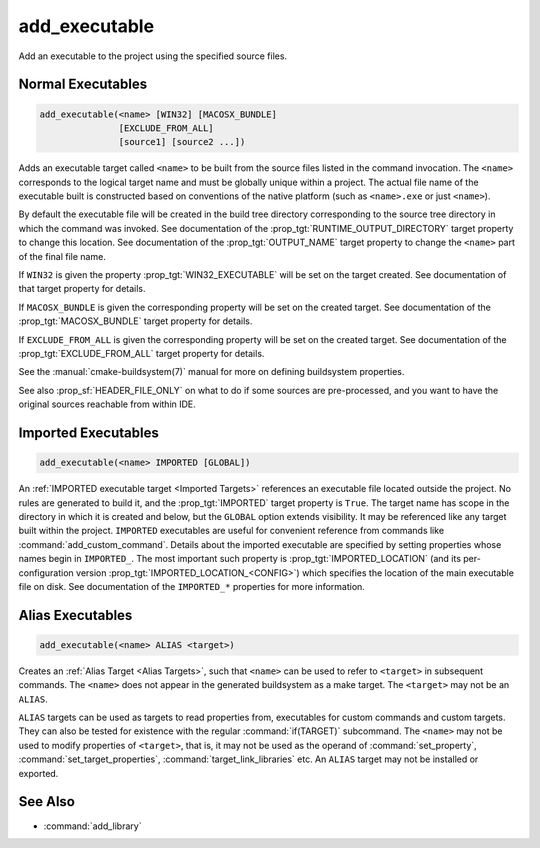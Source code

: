 add_executable
--------------

.. only:: html

  .. contents::

Add an executable to the project using the specified source files.

Normal Executables
^^^^^^^^^^^^^^^^^^

.. code-block:: cmake

  add_executable(<name> [WIN32] [MACOSX_BUNDLE]
                 [EXCLUDE_FROM_ALL]
                 [source1] [source2 ...])

Adds an executable target called ``<name>`` to be built from the source
files listed in the command invocation.  The
``<name>`` corresponds to the logical target name and must be globally
unique within a project.  The actual file name of the executable built is
constructed based on conventions of the native platform (such as
``<name>.exe`` or just ``<name>``).

.. versionadded:: 3.1
  Source arguments to ``add_executable`` may use "generator expressions" with
  the syntax ``$<...>``.  See the :manual:`cmake-generator-expressions(7)`
  manual for available expressions.

.. versionadded:: 3.11
  The source files can be omitted if they are added later using
  :command:`target_sources`.

By default the executable file will be created in the build tree
directory corresponding to the source tree directory in which the
command was invoked.  See documentation of the
:prop_tgt:`RUNTIME_OUTPUT_DIRECTORY` target property to change this
location.  See documentation of the :prop_tgt:`OUTPUT_NAME` target property
to change the ``<name>`` part of the final file name.

If ``WIN32`` is given the property :prop_tgt:`WIN32_EXECUTABLE` will be
set on the target created.  See documentation of that target property for
details.

If ``MACOSX_BUNDLE`` is given the corresponding property will be set on
the created target.  See documentation of the :prop_tgt:`MACOSX_BUNDLE`
target property for details.

If ``EXCLUDE_FROM_ALL`` is given the corresponding property will be set on
the created target.  See documentation of the :prop_tgt:`EXCLUDE_FROM_ALL`
target property for details.

See the :manual:`cmake-buildsystem(7)` manual for more on defining
buildsystem properties.

See also :prop_sf:`HEADER_FILE_ONLY` on what to do if some sources are
pre-processed, and you want to have the original sources reachable from
within IDE.

Imported Executables
^^^^^^^^^^^^^^^^^^^^

.. code-block:: cmake

  add_executable(<name> IMPORTED [GLOBAL])

An :ref:`IMPORTED executable target <Imported Targets>` references an
executable file located outside the project.  No rules are generated to
build it, and the :prop_tgt:`IMPORTED` target property is ``True``.  The
target name has scope in the directory in which it is created and below, but
the ``GLOBAL`` option extends visibility.  It may be referenced like any
target built within the project.  ``IMPORTED`` executables are useful
for convenient reference from commands like :command:`add_custom_command`.
Details about the imported executable are specified by setting properties
whose names begin in ``IMPORTED_``.  The most important such property is
:prop_tgt:`IMPORTED_LOCATION` (and its per-configuration version
:prop_tgt:`IMPORTED_LOCATION_<CONFIG>`) which specifies the location of
the main executable file on disk.  See documentation of the ``IMPORTED_*``
properties for more information.

Alias Executables
^^^^^^^^^^^^^^^^^

.. code-block:: cmake

  add_executable(<name> ALIAS <target>)

Creates an :ref:`Alias Target <Alias Targets>`, such that ``<name>`` can
be used to refer to ``<target>`` in subsequent commands.  The ``<name>``
does not appear in the generated buildsystem as a make target.  The
``<target>`` may not be an ``ALIAS``.

.. versionadded:: 3.11
  An ``ALIAS`` can target a ``GLOBAL`` :ref:`Imported Target <Imported Targets>`

.. versionadded:: 3.18
  An ``ALIAS`` can target a non-``GLOBAL`` Imported Target. Such alias is
  scoped to the directory in which it is created and subdirectories.
  The :prop_tgt:`ALIAS_GLOBAL` target property can be used to check if the
  alias is global or not.

``ALIAS`` targets can be used as targets to read properties
from, executables for custom commands and custom targets.  They can also be
tested for existence with the regular :command:`if(TARGET)` subcommand.
The ``<name>`` may not be used to modify properties of ``<target>``, that
is, it may not be used as the operand of :command:`set_property`,
:command:`set_target_properties`, :command:`target_link_libraries` etc.
An ``ALIAS`` target may not be installed or exported.

See Also
^^^^^^^^

* :command:`add_library`
